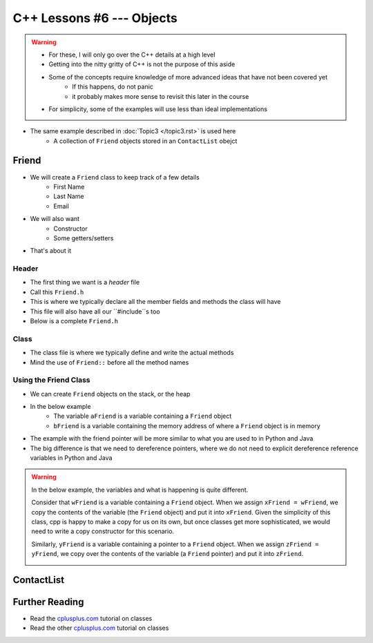 **************************
C++ Lessons #6 --- Objects
**************************

.. warning::

    * For these, I will only go over the C++ details at a high level
    * Getting into the nitty gritty of C++ is not the purpose of this aside
    * Some of the concepts require knowledge of more advanced ideas that have not been covered yet
        * If this happens, do not panic
        * it probably makes more sense to revisit this later in the course
    * For simplicity, some of the examples will use less than ideal implementations


* The same example described in :doc:`Topic3 </topic3.rst>` is used here
    * A collection of ``Friend`` objects stored in an ``ContactList`` obejct


Friend
======

* We will create a ``Friend`` class to keep track of a few details
    * First Name
    * Last Name
    * Email

* We will also want
    * Constructor
    * Some getters/setters

* That's about it


Header
------

* The first thing we want is a *header* file
* Call this ``Friend.h``
* This is where we typically declare all the member fields and methods the class will have
* This file will also have all our ``#include``s too
* Below is a complete ``Friend.h``


.. code-block:: cpp
    :linenos:

    // Friend.h
    #include <string>

    class Friend {
        private:
            // Starting with underscore is convention for private variables
            std::string _firstName;
            std::string _lastName;
            std::string _email;

        public:
            Friend();
            Friend(std::string, std::string, std::string);
            std::string getFirstName();
            std::string getLastName();
            std::string getEmail();
            void setEmail(std::string);
    };



Class
-----

* The class file is where we typically define and write the actual methods
* Mind the use of ``Friend::`` before all the method names

.. code-block:: cpp
    :linenos:

    // Friend.cpp
    #include "Friend.h"

    Friend::Friend() {
        _firstName = "Person";
        _lastName = "Doe";
        _email = "pDoe@email.com";
    }

    Friend::Friend(std::string firstName, std::string lastName, std::string email) {
        _firstName = firstName;
        _lastName = lastName;
        _email = email;
    }

    std::string Friend::getFirstName() {
        return _firstName;
    }

    std::string Friend::getLastName() {
        return _lastName;
    }

    std::string Friend::getEmail() {
        return _email;
    }

    void Friend::setEmail(std::string email) {
        _email = email;
    }


Using the Friend Class
----------------------

* We can create ``Friend`` objects on the stack, or the heap
* In the below example
    * The variable ``aFriend`` is a variable containing a ``Friend`` object
    * ``bFriend`` is a variable containing the memory address of where a ``Friend`` object is in memory

.. code-block:: cpp
    :linenos:

    int main() {
        Friend aFriend("Bob", "Smith", "bSmith@gmail.com");

        Friend* bFriend = new Friend("Jane", "Doe", "jdoe@gmail.com");
    }


.. image:: img/cpp_friend.png
   :width: 300 px
   :align: center

.. image:: img/cpp_friend_pointer.png
   :width: 300 px
   :align: center

* The example with the friend pointer will be more similar to what you are used to in Python and Java
* The big difference is that we need to dereference pointers, where we do not need to explicit dereference reference variables in Python and Java


.. warning::

    In the below example, the variables and what is happening is quite different.

    Consider that ``wFriend`` is a variable containing a ``Friend`` object. When we assign ``xFriend = wFriend``, we
    copy the contents of the variable (the ``Friend`` object) and put it into ``xFriend``. Given the simplicity of this
    class, cpp is happy to make a copy for us on its own, but once classes get more sophisticated, we would need to
    write a copy constructor for this scenario.

    .. image:: img/cpp_friend_copy.png
       :width: 250 px
       :align: center

    Similarly, ``yFriend`` is a variable containing a pointer to a ``Friend`` object. When we assign
    ``zFriend = yFriend``, we copy over the contents of the variable (a ``Friend`` pointer) and put it into ``zFriend``.

    .. image:: img/cpp_friend_pointer_copy.png
       :width: 250 px
       :align: center

    .. code-block:: cpp
        :linenos:

        Friend wFriend("Clarence", "Cartwrite", "treelover1523@hotmail.com");
        Friend xFriend = wFriend;

        Friend* yFriend = new Friend("Sandy", "Seaside", "boatsboatsboats@yachtclub500.com");
        Friend* zFriend = yFriend;


ContactList
===========


Further Reading
===============

* Read the `cplusplus.com <http://www.cplusplus.com/doc/tutorial/classes/>`_ tutorial on classes
* Read the other `cplusplus.com <http://www.cplusplus.com/doc/tutorial/templates/>`_ tutorial on classes
